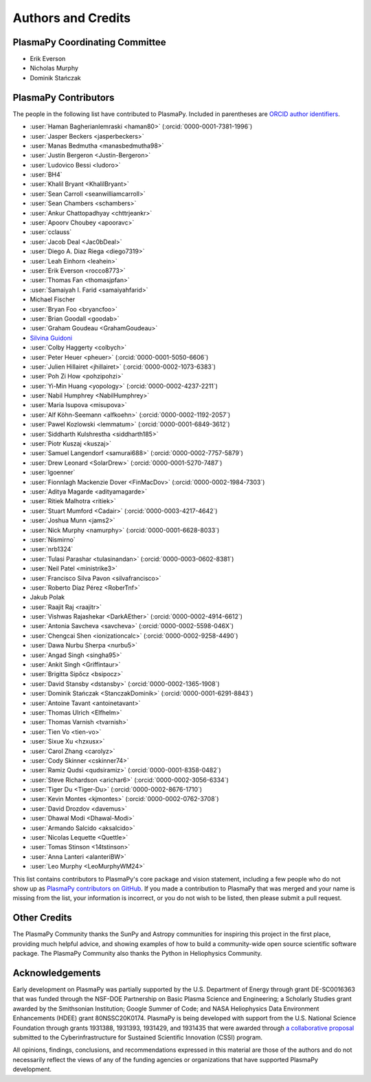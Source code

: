*******************
Authors and Credits
*******************

PlasmaPy Coordinating Committee
===============================

* Erik Everson
* Nicholas Murphy
* Dominik Stańczak

PlasmaPy Contributors
=====================

.. This list contains contributors to the core package as well as to the
   vision statement when it was originally hosted on Google Docs.  Some
   of the people who made commits do not show up as contributors on the
   GitHub page, so it is important to check the git log as well to make
   sure we are not missing anyone.

The people in the following list have contributed to PlasmaPy.  Included
in parentheses are `ORCID author identifiers <https://orcid.org>`__.

.. ORCID provides a unique persistent identifier that you own and control.
   To sign up, please go to: https://orcid.org/register

* :user:`Haman Bagherianlemraski <haman80>` (:orcid:`0000-0001-7381-1996`)
* :user:`Jasper Beckers <jasperbeckers>`
* :user:`Manas Bedmutha <manasbedmutha98>`
* :user:`Justin Bergeron <Justin-Bergeron>`
* :user:`Ludovico Bessi <ludoro>`
* :user:`BH4`
* :user:`Khalil Bryant <KhalilBryant>`
* :user:`Sean Carroll <seanwilliamcarroll>`
* :user:`Sean Chambers <schambers>`
* :user:`Ankur Chattopadhyay <chttrjeankr>`
* :user:`Apoorv Choubey <apooravc>`
* :user:`cclauss`
* :user:`Jacob Deal <Jac0bDeal>`
* :user:`Diego A. Diaz Riega <diego7319>`
* :user:`Leah Einhorn <leahein>`
* :user:`Erik Everson <rocco8773>`
* :user:`Thomas Fan <thomasjpfan>`
* :user:`Samaiyah I. Farid <samaiyahfarid>`
* Michael Fischer
* :user:`Bryan Foo <bryancfoo>`
* :user:`Brian Goodall <goodab>`
* :user:`Graham Goudeau <GrahamGoudeau>`
* `Silvina Guidoni <https://www.american.edu/cas/faculty/guidoni.cfm>`_
* :user:`Colby Haggerty <colbych>`
* :user:`Peter Heuer <pheuer>` (:orcid:`0000-0001-5050-6606`)
* :user:`Julien Hillairet <jhillairet>` (:orcid:`0000-0002-1073-6383`)
* :user:`Poh Zi How <pohzipohzi>`
* :user:`Yi-Min Huang <yopology>` (:orcid:`0000-0002-4237-2211`)
* :user:`Nabil Humphrey <NabilHumphrey>`
* :user:`Maria Isupova <misupova>`
* :user:`Alf Köhn-Seemann <alfkoehn>` (:orcid:`0000-0002-1192-2057`)
* :user:`Pawel Kozlowski <lemmatum>` (:orcid:`0000-0001-6849-3612`)
* :user:`Siddharth Kulshrestha <siddharth185>`
* :user:`Piotr Kuszaj <kuszaj>`
* :user:`Samuel Langendorf <samurai688>` (:orcid:`0000-0002-7757-5879`)
* :user:`Drew Leonard <SolarDrew>` (:orcid:`0000-0001-5270-7487`)
* :user:`lgoenner`
* :user:`Fionnlagh Mackenzie Dover <FinMacDov>` (:orcid:`0000-0002-1984-7303`)
* :user:`Aditya Magarde <adityamagarde>`
* :user:`Ritiek Malhotra <ritiek>`
* :user:`Stuart Mumford <Cadair>` (:orcid:`0000-0003-4217-4642`)
* :user:`Joshua Munn <jams2>`
* :user:`Nick Murphy <namurphy>` (:orcid:`0000-0001-6628-8033`)
* :user:`Nismirno`
* :user:`nrb1324`
* :user:`Tulasi Parashar <tulasinandan>` (:orcid:`0000-0003-0602-8381`)
* :user:`Neil Patel <ministrike3>`
* :user:`Francisco Silva Pavon <silvafrancisco>`
* :user:`Roberto Díaz Pérez <RoberTnf>`
* Jakub Polak
* :user:`Raajit Raj <raajitr>`
* :user:`Vishwas Rajashekar <DarkAEther>` (:orcid:`0000-0002-4914-6612`)
* :user:`Antonia Savcheva <savcheva>` (:orcid:`0000-0002-5598-046X`)
* :user:`Chengcai Shen <ionizationcalc>` (:orcid:`0000-0002-9258-4490`)
* :user:`Dawa Nurbu Sherpa <nurbu5>`
* :user:`Angad Singh <singha95>`
* :user:`Ankit Singh <Griffintaur>`
* :user:`Brigitta Sipőcz <bsipocz>`
* :user:`David Stansby <dstansby>` (:orcid:`0000-0002-1365-1908`)
* :user:`Dominik Stańczak <StanczakDominik>` (:orcid:`0000-0001-6291-8843`)
* :user:`Antoine Tavant <antoinetavant>`
* :user:`Thomas Ulrich <Elfhelm>`
* :user:`Thomas Varnish <tvarnish>`
* :user:`Tien Vo <tien-vo>`
* :user:`Sixue Xu <hzxusx>`
* :user:`Carol Zhang <carolyz>`
* :user:`Cody Skinner <cskinner74>`
* :user:`Ramiz Qudsi <qudsiramiz>` (:orcid:`0000-0001-8358-0482`)
* :user:`Steve Richardson <arichar6>` (:orcid:`0000-0002-3056-6334`)
* :user:`Tiger Du <Tiger-Du>` (:orcid:`0000-0002-8676-1710`)
* :user:`Kevin Montes <kjmontes>` (:orcid:`0000-0002-0762-3708`)
* :user:`David Drozdov <davemus>`
* :user:`Dhawal Modi <Dhawal-Modi>`
* :user:`Armando Salcido <aksalcido>`
* :user:`Nicolas Lequette <Quettle>`
* :user:`Tomas Stinson <14tstinson>`
* :user:`Anna Lanteri <alanteriBW>`
* :user:`Leo Murphy <LeoMurphyWM24>`

This list contains contributors to PlasmaPy's core package and vision
statement, including a few people who do not show up as `PlasmaPy
contributors on GitHub
<https://github.com/PlasmaPy/PlasmaPy/graphs/contributors>`__.  If you made
a contribution to PlasmaPy that was merged and your name is missing from the
list, your information is incorrect, or you do not wish to be listed, then
please submit a pull request.

Other Credits
=============

The PlasmaPy Community thanks the SunPy and Astropy communities for
inspiring this project in the first place, providing much helpful
advice, and showing examples of how to build a community-wide open
source scientific software package.  The PlasmaPy Community also thanks
the Python in Heliophysics Community.

Acknowledgements
================

Early development on PlasmaPy was partially supported by the U.S.
Department of Energy through grant DE-SC0016363 that was funded
through the NSF-DOE Partnership on Basic Plasma Science and
Engineering; a Scholarly Studies grant awarded by the Smithsonian
Institution; Google Summer of Code; and NASA Heliophysics Data
Environment Enhancements (HDEE) grant 80NSSC20K0174.  PlasmaPy is
being developed with support from the U.S. National Science Foundation
through grants 1931388, 1931393, 1931429, and 1931435 that were awarded
through `a collaborative proposal
<https://doi.org/10.5281/zenodo.3406803>`__ submitted to the
Cyberinfrastructure for Sustained Scientific Innovation (CSSI) program.

All opinions, findings, conclusions, and recommendations expressed
in this material are those of the authors and do not necessarily
reflect the views of any of the funding agencies or organizations that
have supported PlasmaPy development.
